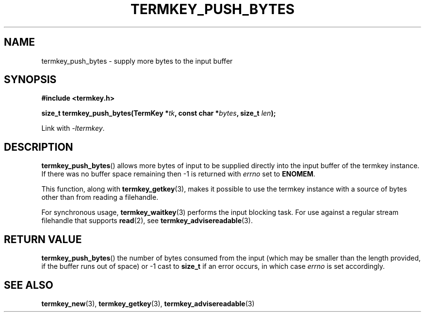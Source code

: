 .TH TERMKEY_PUSH_BYTES 3
.SH NAME
termkey_push_bytes \- supply more bytes to the input buffer
.SH SYNOPSIS
.nf
.B #include <termkey.h>
.sp
.BI "size_t termkey_push_bytes(TermKey *" tk ", const char *" bytes ", size_t " len ");
.fi
.sp
Link with \fI-ltermkey\fP.
.SH DESCRIPTION
\fBtermkey_push_bytes\fP() allows more bytes of input to be supplied directly into the input buffer of the termkey instance. If there was no buffer space remaining then -1 is returned with \fIerrno\fP set to \fBENOMEM\fP.
.PP
This function, along with \fBtermkey_getkey\fP(3), makes it possible to use the termkey instance with a source of bytes other than from reading a filehandle.
.PP
For synchronous usage, \fBtermkey_waitkey\fP(3) performs the input blocking task. For use against a regular stream filehandle that supports \fBread\fP(2), see \fBtermkey_advisereadable\fP(3).
.SH "RETURN VALUE"
\fBtermkey_push_bytes\fP() the number of bytes consumed from the input (which may be smaller than the length provided, if the buffer runs out of space) or -1 cast to \fBsize_t\fP if an error occurs, in which case \fIerrno\fP is set accordingly.
.SH "SEE ALSO"
.BR termkey_new (3),
.BR termkey_getkey (3),
.BR termkey_advisereadable (3)
